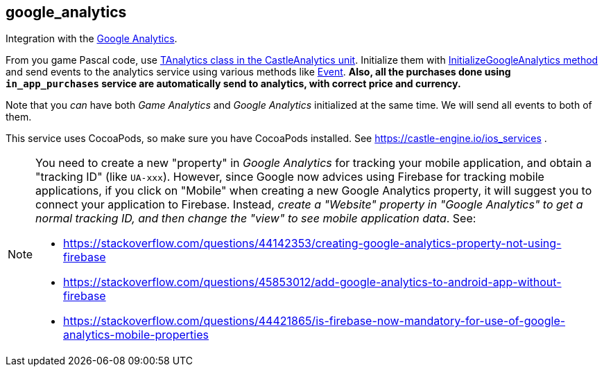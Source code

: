 ## google_analytics

Integration with the https://analytics.google.com/[Google Analytics].

From you game Pascal code, use https://castle-engine.io/apidoc/html/CastleAnalytics.TAnalytics.html[TAnalytics class in the CastleAnalytics unit]. Initialize them with https://castle-engine.io/apidoc/html/CastleAnalytics.TAnalytics.html#InitializeGoogleAnalytics[InitializeGoogleAnalytics method] and send events to the analytics service using various methods like https://castle-engine.io/apidoc/html/CastleAnalytics.TAnalytics.html#Event[Event]. *Also, all the purchases done using `in_app_purchases` service are automatically send to analytics, with correct price and currency.*

Note that you _can_ have both _Game Analytics_ and _Google Analytics_ initialized at the same time. We will send all events to both of them.

This service uses CocoaPods, so make sure you have CocoaPods installed. See https://castle-engine.io/ios_services .

[NOTE]
====
You need to create a new "property" in _Google Analytics_ for tracking your mobile application, and obtain a "tracking ID" (like `UA-xxx`). However, since Google now advices using Firebase for tracking mobile applications, if you click on "Mobile" when creating a new Google Analytics property, it will suggest you to connect your application to Firebase. Instead, _create a "Website" property in "Google Analytics" to get a normal tracking ID, and then change the "view" to see mobile application data_. See:

* https://stackoverflow.com/questions/44142353/creating-google-analytics-property-not-using-firebase
* https://stackoverflow.com/questions/45853012/add-google-analytics-to-android-app-without-firebase
* https://stackoverflow.com/questions/44421865/is-firebase-now-mandatory-for-use-of-google-analytics-mobile-properties
====
